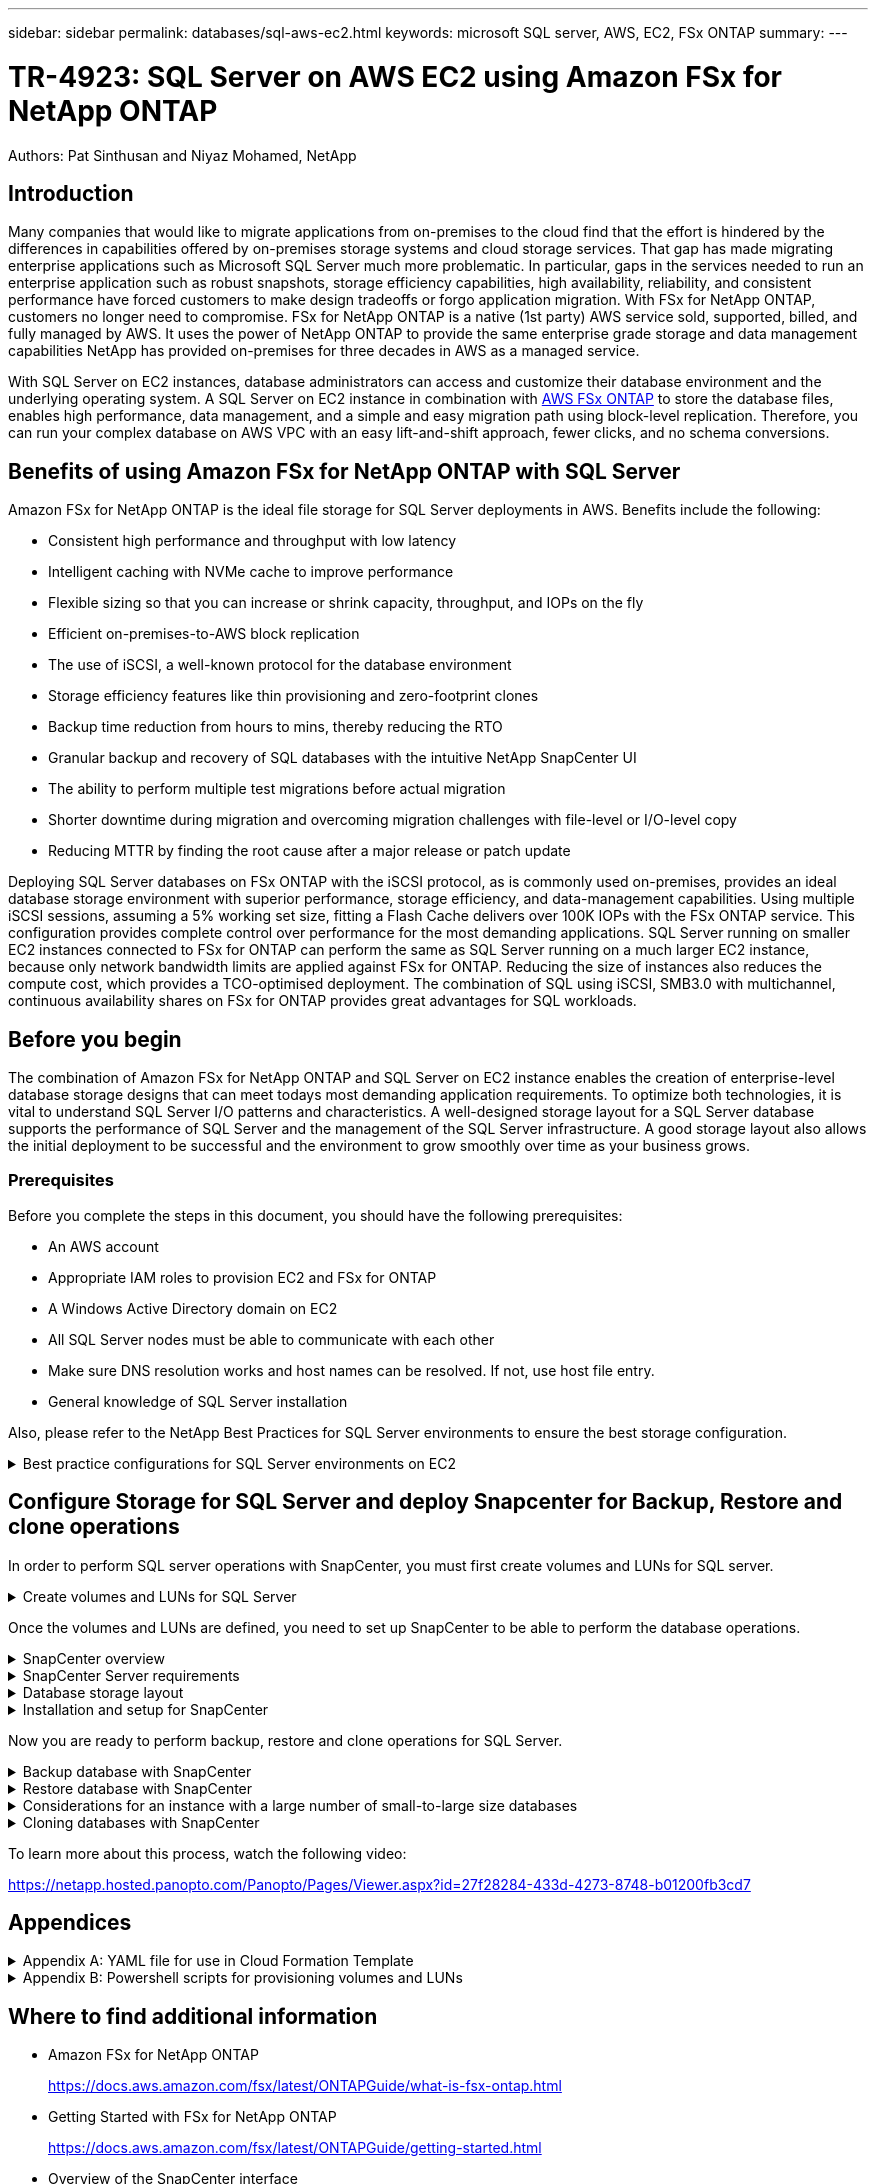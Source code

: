 ---
sidebar: sidebar
permalink: databases/sql-aws-ec2.html
keywords: microsoft SQL server, AWS, EC2, FSx ONTAP
summary:
---

= TR-4923: SQL Server on AWS EC2 using Amazon FSx for NetApp ONTAP
:hardbreaks:
:nofooter:
:icons: font
:linkattrs:
:imagesdir: ./../media/

//
// This file was created with NDAC Version 2.0 (August 17, 2020)
//
// 2022-11-29 10:54:13.740223
//

[.lead]
Authors: Pat Sinthusan and Niyaz Mohamed, NetApp

== Introduction

Many companies that would like to migrate applications from on-premises to the cloud find that the effort is hindered by the differences in capabilities offered by on-premises storage systems and cloud storage services. That gap has made migrating enterprise applications such as Microsoft SQL Server much more problematic. In particular, gaps in the services needed to run an enterprise application such as robust snapshots, storage efficiency capabilities, high availability, reliability, and consistent performance have forced customers to make design tradeoffs or forgo application migration. With FSx for NetApp ONTAP, customers no longer need to compromise. FSx for NetApp ONTAP is a native (1st party) AWS service sold, supported, billed, and fully managed by AWS. It uses the power of NetApp ONTAP to provide the same enterprise grade storage and data management capabilities NetApp has provided on-premises for three decades in AWS as a managed service.

With SQL Server on EC2 instances, database administrators can access and customize their database environment and the underlying operating system. A SQL Server on EC2 instance in combination with https://docs.aws.amazon.com/fsx/latest/ONTAPGuide/what-is-fsx-ontap.html[AWS FSx ONTAP^] to store the database files, enables high performance, data management, and a simple and easy migration path using block-level replication. Therefore, you can run your complex database on AWS VPC with an easy lift-and-shift approach, fewer clicks, and no schema conversions.
 
== Benefits of using Amazon FSx for NetApp ONTAP with SQL Server

Amazon FSx for NetApp ONTAP is the ideal file storage for SQL Server deployments in AWS. Benefits include the following:

* Consistent high performance and throughput with low latency
* Intelligent caching with NVMe cache to improve performance
* Flexible sizing so that you can increase or shrink capacity, throughput, and IOPs on the fly
* Efficient on-premises-to-AWS block replication
* The use of iSCSI, a well-known protocol for the database environment
* Storage efficiency features like thin provisioning and zero-footprint clones
* Backup time reduction from hours to mins, thereby reducing the RTO
* Granular backup and recovery of SQL databases with the intuitive NetApp SnapCenter UI
* The ability to perform multiple test migrations before actual migration
* Shorter downtime during migration and overcoming migration challenges with file-level or I/O-level copy
* Reducing MTTR by finding the root cause after a major release or patch update

Deploying SQL Server databases on FSx ONTAP with the iSCSI protocol, as is commonly used on-premises, provides an ideal database storage environment with superior performance, storage efficiency, and data-management capabilities. Using multiple iSCSI sessions, assuming a 5% working set size, fitting a Flash Cache delivers over 100K IOPs with the FSx ONTAP service. This configuration provides complete control over performance for the most demanding applications. SQL Server running on smaller EC2 instances connected to FSx for ONTAP can perform the same as SQL Server running on a much larger EC2 instance, because only network bandwidth limits are applied against FSx for ONTAP. Reducing the size of instances also reduces the compute cost, which provides a TCO-optimised deployment. The combination of SQL using iSCSI, SMB3.0 with multichannel, continuous availability shares on FSx for ONTAP provides great advantages for SQL workloads.

== Before you begin

The combination of Amazon FSx for NetApp ONTAP and SQL Server on EC2 instance enables the creation of enterprise-level database storage designs that can meet todays most demanding application requirements. To optimize both technologies, it is vital to understand SQL Server I/O patterns and characteristics. A well-designed storage layout for a SQL Server database supports the performance of SQL Server and the management of the SQL Server infrastructure. A good storage layout also allows the initial deployment to be successful and the environment to grow smoothly over time as your business grows.

=== Prerequisites

Before you complete the steps in this document, you should have the following prerequisites:

* An AWS account
* Appropriate IAM roles to provision EC2 and FSx for ONTAP
* A Windows Active Directory domain on EC2
* All SQL Server nodes must be able to communicate with each other
* Make sure DNS resolution works and host names can be resolved. If not, use host file entry.
* General knowledge of SQL Server installation

Also, please refer to the NetApp Best Practices for SQL Server environments to ensure the best storage configuration.

.Best practice configurations for SQL Server environments on EC2
[%collapsible]
====
With FSx ONTAP, procuring storage is the easiest task and can be performed by updating the file system. This simple process enables dynamic cost and performance optimization as needed, it helps to balance the SQL workload, and it is also a great enabler for thin provisioning. FSx ONTAP thin provisioning is designed to present more logical storage to EC2 instances running SQL Server than what is provisioned in the file system. Instead of allocating space upfront, storage space is dynamically allocated to each volume or LUN as data is written. In most configurations, free space is also released back when data in the volume or LUN is deleted (and is not being held by any Snapshot copies). The following table provides configuration settings for dynamically allocating storage.

[%autowidth.stretch]
|===
| Setting | Configuration

| Volume guarantee
| None (set by default)
| LUN reservation
| Enabled
| fractional_reserve
| 0% (set by default)
| snap_reserve
| 0%
| Autodelete
| volume / oldest_first
| Autosize
| On
| try_first
| Autogrow
| Volume tiering policy
| Snapshot only
| Snapshot policy 
| None
|===

With this configuration, the total size of the volumes can be greater than the actual storage available in the file system. If the LUNs or Snapshot copies require more space than is available in the volume, the volumes automatically grow, taking more space from the containing file system. Autogrow allows FSx ONTAP to automatically increase the size of the volume up to a maximum size that you predetermine. There must be space available in the containing file system to support the automatic growth of the volume. Therefore, with autogrow enabled, you should monitor the free space in the containing filesystem and update the file system when needed.

Along with this, set the https://kb.netapp.com/Advice_and_Troubleshooting/Data_Storage_Software/ONTAP_OS/What_does_the_LUN_option_space_alloc_do%3F[space-allocation^] option on LUN to enabled so that FSx ONTAP notifies the EC2 host when the volume has run out of space and the LUN in the volume cannot accept writes. Also, this option enables FSx for ONTAP to reclaim space automatically when the SQL Server on EC2 host deletes data. The space-allocation option is set to disabled by default.

[NOTE]
If a space-reserved LUN is created in a none-guaranteed volume, then the LUN behaves the same as a non-space-reserved LUN. This is because a none-guaranteed volume has no space to allocate to the LUN; the volume itself can only allocate space as it is written to due to its none guarantee.

With this configuration, FSx ONTAP administrators can generally size the volume so that they must manage and monitor the used space in the LUN on the host side and in the file system.

[NOTE]
NetApp recommends using a separate file system for SQL server workloads. If the file system is used for multiple applications, monitor the space usage of both the file system and volumes within the file system to make sure that volumes are not competing for available space.

[NOTE]
Snapshot copies used to create FlexClone volumes are not deleted by the autodelete option.

[NOTE]
Overcommitment of storage must be carefully considered and managed for a mission-critical application such as SQL server for which even a minimal outage cannot be tolerated. In such a case, it is best to monitor storage consumption trends to determine how much, if any, overcommitment is acceptable.

[%autowidth.stretch]
|===
|Best Practices

a|* For optimal storage performance, provision file-system capacity to 1.35x times the size of total database usage.
* Appropriate monitoring accompanied by an effective action plan is required when using thin provisioning to avoid application downtime.
* Make sure to set Cloudwatch and other monitoring tool alerts so that people are contacted with enough time to react as storage is filled.
|===
====

== Configure Storage for SQL Server and deploy Snapcenter for Backup, Restore and clone operations

In order to perform SQL server operations with SnapCenter, you must first create volumes and LUNs for SQL server.

.Create volumes and LUNs for SQL Server
[%collapsible]
====
To create volumes and LUNs for SQL Server, complete the following steps:

. Open the Amazon FSx console at https://console.aws.amazon.com/fsx/

. Create an Amazon FSx for the NetApp ONTAP file system using the Standard Create option under Creation Method. This allows you to define FSxadmin and vsadmin credentials.
+
image:sql-awsec2-image1.png[Error: Missing Graphic Image]

. Specify the password for fsxadmin.
+
image:sql-awsec2-image2.png[Error: Missing Graphic Image]

. Specify the password for SVMs.
+
image:sql-awsec2-image3.png[Error: Missing Graphic Image]

. Create volumes by following the step listed in https://docs.aws.amazon.com/fsx/latest/ONTAPGuide/creating-volumes.html[Creating a volume on FSx for NetApp ONTAP^].
+
[%autowidth.stretch]
|===
|Best practices
a|* Disable storage Snapshot copy schedules and retention policies. Instead, use NetApp SnapCenter to coordinate Snapshot copies of the SQL Server data and log volumes.
* Configure databases on individual LUNs on separate volumes to leverage fast and granular restore functionality.
* Place user data files (.mdf) on separate volumes because they are random read/write workloads. It is common to create transaction log backups more frequently than database backups. For this reason, place transaction log files (.ldf) on a separate volume from the data files so that independent backup schedules can be created for each. This separation also isolates the sequential write I/O of the log files from the random read/write I/O of data files and significantly improves SQL Server performance.
* Tempdb is a system database used by Microsoft SQL Server as a temporary workspace, especially for I/O intensive DBCC CHECKDB operations. Therefore, place this database on a dedicated volume. In large environments in which volume count is a challenge, you can consolidate tempdb into fewer volumes and store it in the same volume as other system databases after careful planning. Data protection for tempdb is not a high priority because this database is recreated every time Microsoft SQL Server is restarted. 
|===

. Use the following SSH command to create volumes:
+
....
Vol create -vserver svm001 -volume vol_awssqlprod01_data -aggregate aggr1 -size 800GB -state online -tiering-policy snapshot-only -percent-snapshot-space 0 -autosize-mode grow -snapshot-policy none -security-style ntfs -aggregate aggr1
volume modify -vserver svm001 -volume vol_awssqlprod01_data -fractional-reserve 0
volume modify -vserver svm001 -volume vol_awssqlprod01_data -space-mgmt-try-first vol_grow
volume snapshot autodelete modify -vserver svm001 -volume vol_awssqlprod01_data -delete-order oldest_first
....

. Start the iSCSI service with PowerShell using elevated privileges in Windows Servers.
+
....
Start-service -Name msiscsi 
Set-Service -Name msiscsi -StartupType Automatic
....

. Install Multipath-IO with PowerShell using elevated privileges in Windows Servers.
+
....
 Install-WindowsFeature -name Multipath-IO -Restart
....

. Find the Windows initiator Name with PowerShell using elevated privileges in Windows Servers.
+
....
Get-InitiatorPort | select NodeAddress
....
+
image:sql-awsec2-image4.png[Error: Missing Graphic Image]

. Connect to Storage virtual machines (SVM) using putty and create an iGroup.
+
....
igroup create -igroup igrp_ws2019sql1 -protocol iscsi -ostype windows -initiator iqn.1991-05.com.microsoft:ws2019-sql1.contoso.net
....

. Use the following SSH command to create LUNs:
+
....
lun create -path /vol/vol_awssqlprod01_data/lun_awssqlprod01_data -size 700GB -ostype windows_2008 -space-reserve enabled -space-allocation enabled lun create -path /vol/vol_awssqlprod01_log/lun_awssqlprod01_log -size 100GB -ostype windows_2008 -space-reserve enabled -space-allocation enabled 
....
+
image:sql-awsec2-image5.png[Error: Missing Graphic Image]

. To achieve I/O alignment with the OS partitioning scheme, use windows_2008 as the recommended LUN type. Refer https://docs.netapp.com/us-en/ontap/san-admin/io-misalignments-properly-aligned-luns-concept.html[here^] for additional information.

. Use the following SSH command to the map igroup to the LUNs that you just created.
+
....
lun show
lun map -path /vol/vol_awssqlprod01_data/lun_awssqlprod01_data -igroup igrp_awssqlprod01lun map -path /vol/vol_awssqlprod01_log/lun_awssqlprod01_log -igroup igrp_awssqlprod01
....
+
image:sql-awsec2-image6.png[Error: Missing Graphic Image]

. For a shared disk that uses the Windows Failover Cluster, run an SSH command to map the same LUN to the igroup that belong to all servers that participate in the Windows Failover Cluster.

. Connect Windows Server to an SVM with an iSCSI target. Find the target IP address from AWS Portal.
+
image:sql-awsec2-image7.png[Error: Missing Graphic Image]

. From Server Manager and the Tools menu,  select the iSCSI Initiator. Select the Discovery tab and then select Discover Portal. Supply the iSCSI IP address from previous step and select Advanced. From Local Adapter, select Microsoft iSCSI Initiator. From Initiator IP, select the IP of the server. Then select OK to close all windows.
+
image:sql-awsec2-image8.png[Error: Missing Graphic Image]

. Repeat step 12 for the second iSCSI IP from the SVM.

. Select the *Targets* tab,  select *Connect*,  and select *Enable muti-path*.
+
image:sql-awsec2-image9.png[Error: Missing Graphic Image]

. For best performance, add more sessions; NetApp recommends creating five iSCSI sessions. Select *Properties *> *Add session *> *Advanced* and repeat step 12.
+
....
$TargetPortals = ('10.2.1.167', '10.2.2.12')
foreach ($TargetPortal in $TargetPortals) {New-IscsiTargetPortal -TargetPortalAddress $TargetPortal}
....
+
image:sql-awsec2-image10.png[Error: Missing Graphic Image]
+
[%autowidth.stretch]
|===
|Best Practices

a|* Configure five iSCSI sessions per target interface for optimal performance.
* Configure a round-robin policy for the best overall iSCSI performance.
* Make sure that the allocation unit size is set to 64K for partitions when formatting the LUNs
|===

. Run the following PowerShell command to make sure that the iSCSI session is persisted.
+
....
$targets = Get-IscsiTarget
foreach ($target in $targets)
{
Connect-IscsiTarget -IsMultipathEnabled $true -NodeAddress $target.NodeAddress -IsPersistent $true
}
....
+
image:sql-awsec2-image11.png[Error: Missing Graphic Image]

. Initialize disks with the following PowerShell command.
+
....
$disks = Get-Disk | where PartitionStyle -eq raw
foreach ($disk in $disks) {Initialize-Disk $disk.Number}
....
+
image:sql-awsec2-image12.png[Error: Missing Graphic Image]

. Run the Create Partition and Format Disk commands with PowerShell.
+
....
New-Partition -DiskNumber 1 -DriveLetter F -UseMaximumSize
Format-Volume -DriveLetter F -FileSystem NTFS -AllocationUnitSize 65536
New-Partition -DiskNumber 2 -DriveLetter G -UseMaximumSize
Format-Volume -DriveLetter G -FileSystem NTFS -AllocationUnitSize 65536
....

You can automate volume and LUN creation using the PowerShell script from Appendix B. LUNs can also be created using SnapCenter.
====

Once the volumes and LUNs are defined, you need to set up SnapCenter to be able to perform the database operations.

.SnapCenter overview
[%collapsible]
====

NetApp SnapCenter is next-generation data protection software for tier-1 enterprise applications. SnapCenter, with its single-pane-of-glass management interface, automates and simplifies the manual, complex, and time-consuming processes associated with the backup, recovery, and cloning of multiple databases and other application workloads. SnapCenter leverages NetApp technologies, including NetApp Snapshots, NetApp SnapMirror, SnapRestore, and NetApp FlexClone. This integration allows IT organizations to scale their storage infrastructure, meet increasingly stringent SLA commitments, and improve the productivity of administrators across the enterprise.
====

.SnapCenter Server requirements
[%collapsible]
====
The following table lists the minimum requirements for installing the SnapCenter Server and plug-in on Microsoft Windows Server.

[%autowidth.stretch]
|===
|Components |Requirement

a|Minimum CPU count
a|Four cores/vCPUs
a|Memory 
a|Minimum: 8GB
Recommended: 32GB
a|Storage space
a|Minimum space for installation: 10GB
Minimum space for repository: 10GB
|Supported operating system
a|* Windows Server 2012
* Windows Server 2012 R2
* Windows Server 2016
* Windows Server 2019
|Software packages
a|* .NET 4.5.2 or later
* Windows Management Framework (WMF) 4.0 or later
* PowerShell 4.0 or later
|===

For detailed information, refer to Space and sizing requirements (https://docs.netapp.com/us-en/snapcenter/install/reference_space_and_sizing_requirements.html)

For version compatibility, see the https://mysupport.netapp.com/matrix/[NetApp Interoperability Matrix Tool^].
====

.Database storage layout
[%collapsible]
====
The following figure depicts some considerations for creating the Microsoft SQL Server database storage layout when backing up with SnapCenter.

image:sql-awsec2-image13.png[Error: Missing Graphic Image]

[%autowidth.stretch]
|===
|Best practices

a|* Place databases with I/O-intensive queries or with large database size (say 500GB or more) on a separate volume for faster recovery. This volume should also be backed up by separate jobs.
* Consolidate small-to-medium size databases that are less critical or have fewer I/O requirements to a single volume. Backing up a large number of databases residing in the same volume leads to fewer Snapshot copies that need to be maintained. It is also a best practice to consolidate Microsoft SQL Server instances to use the same volumes to control the number of backup Snapshot copies taken.
* Create separate LUNs to store full text-related files and file-streaming related files.
* Assign separate LUNs per host to store Microsoft SQL Server log backups.
* System databases that store database server metadata configuration and job details are not updated frequently. Place system databases/tempdb in separate drives or LUNs. Do not place system databases in the same volume as the user databases. User databases have a different backup policy, and the frequency of user database backup is not same for system databases.
* For Microsoft SQL Server Availability Group setup, place the data and log files for replicas in an identical folder structure on all nodes.
|===

In addition to the performance benefit of segregating the user database layout into different volumes, the database also significantly affects the time required to back up and restore. Having separate volumes for data and log files significantly improves the restore time as compared to a volume hosting multiple user data files. Similarly, user databases with a high I/O intensive application are prone to an increase in the backup time. A more detailed explanation about backup and restore practices is provided later in this document. 

NOTE: Starting with SQL Server 2012 (11.x), system databases (Master, Model, MSDB, and TempDB), and Database Engine user databases can be installed with an SMB file server as a storage option. This applies to both stand-alone SQL Server and SQL Server failover cluster installations. This enables you to use FSx for ONTAP with all its performance and data management capabilities, including volume capacity, performance scalability, and data protection features, which SQL Server can take advantage of. Shares used by the application servers must be configured with the continuously available property set and the volume should be created with NTFS security style. NetApp Snapcenter cannot be used with databases placed on SMB shares from FSx for ONTAP.

NOTE: For SQL Server databases that do not use SnapCenter to perform backups, Microsoft recommends placing the data and log files on separate drives. For applications that simultaneously update and request data, the log file is write intensive, and the data file (depending on your application) is read/write intensive. For data retrieval, the log file is not needed. Therefore, requests for data can be satisfied from the data file placed on its own drive.

NOTE: When you create a new database, Microsoft recommends specifying separate drives for the data and logs. To move files after the database is created, the database must be taken offline. For more Microsoft recommendations, see Place Data and Log Files on Separate Drives.
====

.Installation and setup for SnapCenter
[%collapsible]
====
Follow the https://docs.netapp.com/us-en/snapcenter/install/task_install_the_snapcenter_server_using_the_install_wizard.html[Install the SnapCenter Server^] and https://docs.netapp.com/us-en/snapcenter/protect-scsql/task_add_hosts_and_install_snapcenter_plug_ins_package_for_windows.html[Installing SnapCenter Plug-in for Microsoft SQL Server^] to install and setup SnapCenter.

After Installing SnapCenter, complete the following steps to set it up.

. To set up credentials, select *Settings* > *New* and then enter the credential information.
+
image:sql-awsec2-image14.png[Error: Missing Graphic Image]

. Add the storage system by selecting Storage Systems > New and the provide the appropriate FSx for ONTAP storage information.
+
image:sql-awsec2-image15.png[Error: Missing Graphic Image]

. Add hosts by selecting *Hosts* > *Add*, and then provide the host information. SnapCenter automatically installs the Windows and SQL Server plug-in. This process might take some time.
+
image:sql-awsec2-image16.png[Error: Missing Graphic Image]

After all Plug-ins are installed, you must configure the log directory. This is the location where the transaction log backup resides. You can configure the log directory by selecting the host and then select configure the log directory.

[NOTE]
SnapCenter uses a host log directory to store transaction log backup data. This is at the host and instance level. Each SQL Server host used by SnapCenter must have a host log directory configured to perform log backups. SnapCenter has a database repository, so metadata related to backup, restore, or cloning operations is stored in a central database repository.

The size of the host log directory is calculated as follows:

Size of host log directory = ((system database size + (maximum DB LDF size × daily log change rate %)) × (Snapshot copy retention) ÷ (1 – LUN overhead space %)

The host log directory sizing formula assumes the following:

* A system database backup that does not include the tempdb database
* A 10% LUN overhead spacePlace the host log directory on a dedicated volume or LUN. The amount of data in the host log directory depends on the size of the backups and the number of days that backups are retained. 

image:sql-awsec2-image17.png[Error: Missing Graphic Image]

If the LUNs have already been provisioned, you can select the mount point to represent the host log directory.

image:sql-awsec2-image18.png[Error: Missing Graphic Image]
====

Now you are ready to perform backup, restore and clone operations for SQL Server.

.Backup database with SnapCenter
[%collapsible]
====
After placing the database and log files on the FSx ONTAP LUNs, SnapCenter can be used to back up the databases. The following processes are used to create a full backup.

[%autowidth.stretch]
|===
|Best Practices

a|* In SnapCenter terms, RPO can be identified as the backup frequency, for example, how frequently you want to schedule the backup so that you can reduce the loss of data to up to few minutes. SnapCenter allows you to schedule backups as frequently as every five minutes. However, there might be a few instances in which a backup might not complete within five minutes during peak transaction times or when the rate of change of data is more in the given time. A best practice is to schedule frequent transaction log backups instead of full backups.
* There are numerous approaches to handle the RPO and RTO. One alternative to this backup approach is to have separate backup policies for data and logs with different intervals. For example, from SnapCenter, schedule log backups in 15-minute intervals and data backups in 6-hour intervals.
* Use a resource group for a backup configuration for Snapshot optimization and the number of jobs to be managed.
|===

. Select *Resources*, and then select *Microsoft SQL Server *on the drop-down menu on the top left. Select *Refresh Resources*.
+
image:sql-awsec2-image19.png[Error: Missing Graphic Image]

. Select the database to be backed up, then select *Next* and (*+*) to add the policy if one has not been created. Follow the *New SQL Server Backup Policy* to create a new policy.
+
image:sql-awsec2-image20.png[Error: Missing Graphic Image]

. Select the verification server if necessary. This server is the server that SnapCenter runs DBCC CHECKDB after a full backup has been created. Click *Next* for notification, and then select *Summary* to review. After reviewing, click *Finish*.
+
image:sql-awsec2-image21.png[Error: Missing Graphic Image]

. Click *Back up Now* to test the backup. In the pop- up windows, select *Backup*.
+
image:sql-awsec2-image22.png[Error: Missing Graphic Image]

. Select *Monitor* to verify that the backup has been completed.
+
image:sql-awsec2-image23.png[Error: Missing Graphic Image]

[%autowidth.stretch]
|===
|Best Practices

a|* Backup the transaction log backup from SnapCenter so that during the restoration process, SnapCenter can read all the backup files and restore in sequence automatically.
* If third party products are used for backup, select Copy backup in SnapCenter to avoid log sequence issues, and test the restore functionality before rolling into production.
|===
====

.Restore database with SnapCenter
[%collapsible]
====
One of the major benefits of using FSx ONTAP with SQL Server on EC2 is its ability to perform fast and granular restore at each database level.

Complete the following steps to restore an individual database to a specific point in time or up to the minute with SnapCenter.

. Select Resources and then select the database that you would like to restore.
+
image:sql-awsec2-image24.png[Error: Missing Graphic Image]

. Select the backup name that the database needs to be restored from and then select restore.
. Follow the *Restore* pop-up windows to restore the database.
. Select *Monitor* to verify that the restore process is successful.
+
image:sql-awsec2-image25.png[Error: Missing Graphic Image]
====

.Considerations for an instance with a large number of small-to-large size databases
[%collapsible]
====
SnapCenter can back up a large number of sizeable databases in an instance or group of instances within a resource group. The size of a database is not the major factor in backup time. The duration of a backup can vary depending on number of LUNs per volume, the load on Microsoft SQL Server, the total number of databases per instance, and,  specifically, the I/O bandwidth and usage. While configuring the policy to back up databases from an instance or resource group, NetApp recommends that you restrict the maximum database backed up per Snapshot copy to 100 per host. Make sure the total number of Snapshot copies does not exceed the 1,023-copy limit.

NetApp also recommends that you limit the backup jobs running in parallel by grouping the number of databases instead of creating multiple jobs for each database or instance. For optimal performance of the backup duration, reduce the number of backup jobs to a number that can back up around 100 or fewer databases at a time.

As previously mentioned, I/O usage is an important factor in the backup process. The backup process must wait to quiesce until all the I/O operations on a database are complete. Databases with highly intensive I/O operations should be deferred to another backup time or should be isolated from other backup jobs to avoid affecting other resources within the same resource group that are to be backed up. 

For an environment that has six Microsoft SQL Server hosts hosting 200 databases per instance, assuming four LUNs per host and one LUN per volume created, set the full backup policy with the maximum databases backed up per Snapshot copy to 100. Two hundred databases on each instance are laid out as 200 data files distributed equally on two LUNs, and 200 log files are distributed equally on two LUNs, which is 100 files per LUN per volume. 

Schedule three backup jobs by creating three resource groups, each grouping two instances that include a total of 400 databases.

Running all three backup jobs in parallel backs up 1,200 databases simultaneously. Depending on the load on the server and I/O usage, the start and end time on each instance can vary. In this instance, a total of 24 Snapshot copies are created.

In addition to the full backup, NetApp recommends that you configure a transaction log backup for critical databases. Make sure that the database property is set to full recovery model.

[%autowidth.stretch]
|===
|Best practices

a|* Do not include the tempdb database in a backup because the data it contains is temporary. Place tempdb on a LUN or an SMB share that is in a storage system volume in which Snapshot copies will not be created.
* A Microsoft SQL Server instance with a high I/O intensive application should be isolated in a different backup job to reduce the overall backup time for other resources.
* Limit the set of databases to be simultaneously backed up to approximately 100 and stagger the remaining set of database backups to avoid a simultaneous process.
* Use the Microsoft SQL Server instance name in the resource group instead of multiple databases because whenever new databases are created in Microsoft SQL Server instance, SnapCenter automatically considers a new database for backup.
* If you change the database configuration, such as changing the database recovery model to the full recovery model, perform a backup immediately to allow up-to-the-minute restore operations.
* SnapCenter cannot restore transaction log backups created outside of SnapCenter.
* When cloning FlexVol volumes, make sure that you have sufficient space for the clone metadata.
* When restoring databases, make sure that sufficient space is available on the volume.
* Create a separate policy to manage and back up system databases at least once a week.
|===
====

.Cloning databases with SnapCenter
[%collapsible]
====
To restore a database onto another location on a dev or test environment or to create a copy for business analysis purposes, the NetApp best practice is to leverage the cloning methodology to create a copy of the database on the same instance or an alternate instance.

The cloning of databases that are 500GB on an iSCSI disk hosted on a FSx for ONTAP environment typically takes less than five minutes. After cloning is complete, the user can then perform all the required read/write operation on the cloned database. Most of the time is consumed for disk scanning (diskpart). The NetApp cloning procedure typically take less than 2 minutes regardless of the size of the databases.

The cloning of a database can be performed with the dual method: you can create a clone from the latest backup or you can use clone life-cycle management through which the latest copy can be made available on the secondary instance.

SnapCenter allows you to mount the clone copy on the required disk to maintain the format of the folder structure on the secondary instance and continue to schedule backup jobs.

.Clone databases to the new database name in the same instance
[%collapsible]
=====
The following steps can be used to clone databases to the new database name in the same SQL server instance running on EC2:

. Select Resources and then the database that need to be cloned.
. Select the backup name that you would like to clone and select Clone.
. Follow the clone instructions from the backup windows to finish the clone process.
. Select Monitor to make sure that cloning is completed.
=====

.Clone databases into the new SQL Server instance running on EC2
[%collapsible]
=====
The following step are used to clone databases to the new SQL server instance running on EC2:

. Create a new SQL Server on EC2 in the same VPC.
. Enable the iSCSI protocol and MPIO, and then setup the iSCSI connection to FSx for ONTAP by following step 3 and 4 in the section “Create volumes and LUNs for SQL Server.”
. Add a new SQL Server on EC2 into SnapCenter by follow step 3 in the section “Installing and setup for SnapCenter.”
. Select Resource > View Instance, and then select Refresh Resource.
. Select Resources, and then the database that you would like to clone.
. Select the backup name that you would like to clone, and then select Clone.
+
image:sql-awsec2-image26.png[Error: Missing Graphic Image]

. Follow the Clone from Backup instructions by providing the new SQL Server instance on EC2 and instance name to finish the clone process.
. Select Monitor to make sure that cloning is completed.
+
image:sql-awsec2-image27.png[Error: Missing Graphic Image]
=====
====

To learn more about this process, watch the following video:

link:https://netapp.hosted.panopto.com/Panopto/Pages/Viewer.aspx?id=27f28284-433d-4273-8748-b01200fb3cd7[width=400]

== Appendices

.Appendix A: YAML file for use in Cloud Formation Template
[%collapsible]
====
The following .yaml file can be used with the Cloud Formation Template in AWS Console.

* https://github.com/NetApp-Automation/fsxn-iscsisetup-cft[https://github.com/NetApp-Automation/fsxn-iscsisetup-cft^]

To automate ISCSI LUN creation and NetApp SnapCenter installation with PowerShell, clone the repo from https://github.com/NetApp-Automation/fsxn-iscsisetup-ps[this GitHub link^].
====

.Appendix B: Powershell scripts for provisioning volumes and LUNs
[%collapsible]
====
The following script is used to provision volumes and LUNs and also to set up iSCSI based on the instruction provided above. There are two PowerShell scripts:

* `_EnableMPIO.ps1`

....
Function Install_MPIO_ssh {
    $hostname = $env:COMPUTERNAME
    $hostname = $hostname.Replace('-','_')
    
    #Add schedule action for the next step
    $path = Get-Location
    $path = $path.Path + '\2_CreateDisks.ps1'
    $arg = '-NoProfile -WindowStyle Hidden -File ' +$path
    $schAction = New-ScheduledTaskAction -Execute "Powershell.exe" -Argument $arg
    $schTrigger = New-ScheduledTaskTrigger -AtStartup
    $schPrincipal = New-ScheduledTaskPrincipal -UserId "NT AUTHORITY\SYSTEM" -LogonType ServiceAccount -RunLevel Highest
    $return = Register-ScheduledTask -Action $schAction -Trigger $schTrigger -TaskName "Create Vols and LUNs" -Description "Scheduled Task to run configuration Script At Startup" -Principal $schPrincipal
    #Install -Module Posh-SSH
    Write-host 'Enable MPIO and SSH for PowerShell' -ForegroundColor Yellow
    $return = Find-PackageProvider -Name 'Nuget' -ForceBootstrap -IncludeDependencies
    $return = Find-Module PoSH-SSH | Install-Module -Force
    #Install Multipath-IO with PowerShell using elevated privileges in Windows Servers
    Write-host 'Enable MPIO' -ForegroundColor Yellow
    $return = Install-WindowsFeature -name Multipath-IO -Restart
}
Install_MPIO_ssh
Remove-Item -Path $MyInvocation.MyCommand.Source
....

* `_CreateDisks.ps1`

....
#Enable MPIO and Start iSCSI Service
Function PrepISCSI {
    $return = Enable-MSDSMAutomaticClaim -BusType iSCSI
    #Start iSCSI service with PowerShell using elevated privileges in Windows Servers 
    $return = Start-service -Name msiscsi 
    $return = Set-Service -Name msiscsi -StartupType Automatic
}
Function Create_igroup_vols_luns ($fsxN){
    $hostname = $env:COMPUTERNAME
    $hostname = $hostname.Replace('-','_')
    $volsluns = @()
    for ($i = 1;$i -lt 10;$i++){
        if ($i -eq 9){
            $volsluns +=(@{volname=('v_'+$hostname+'_log');volsize=$fsxN.logvolsize;lunname=('l_'+$hostname+'_log');lunsize=$fsxN.loglunsize})
        } else {
            $volsluns +=(@{volname=('v_'+$hostname+'_data'+[string]$i);volsize=$fsxN.datavolsize;lunname=('l_'+$hostname+'_data'+[string]$i);lunsize=$fsxN.datalunsize})
        }
    }
    $secStringPassword = ConvertTo-SecureString $fsxN.password -AsPlainText -Force
    $credObject = New-Object System.Management.Automation.PSCredential ($fsxN.login, $secStringPassword)
    $igroup = 'igrp_'+$hostname
    #Connect to FSx N filesystem
    $session = New-SSHSession -ComputerName $fsxN.svmip -Credential $credObject -AcceptKey:$true
    #Create igroup
    Write-host 'Creating igroup' -ForegroundColor Yellow
    #Find Windows initiator Name with PowerShell using elevated privileges in Windows Servers
    $initport = Get-InitiatorPort | select -ExpandProperty NodeAddress
    $sshcmd = 'igroup create -igroup ' + $igroup + ' -protocol iscsi -ostype windows -initiator ' + $initport
    $ret = Invoke-SSHCommand -Command $sshcmd -SSHSession $session
    #Create vols 
    Write-host 'Creating Volumes' -ForegroundColor Yellow
    foreach ($vollun in $volsluns){
        $sshcmd = 'vol create ' + $vollun.volname + ' -aggregate aggr1 -size ' + $vollun.volsize #+ ' -vserver ' + $vserver
        $return = Invoke-SSHCommand -Command $sshcmd -SSHSession $session
    }
    #Create LUNs and mapped LUN to igroup
    Write-host 'Creating LUNs and map to igroup' -ForegroundColor Yellow
    foreach ($vollun in $volsluns){
        $sshcmd = "lun create -path /vol/" + $vollun.volname + "/" + $vollun.lunname + " -size " + $vollun.lunsize + " -ostype Windows_2008 " #-vserver " +$vserver
        $return = Invoke-SSHCommand -Command $sshcmd -SSHSession $session
        #map all luns to igroup
        $sshcmd = "lun map -path /vol/" + $vollun.volname + "/" + $vollun.lunname + " -igroup " + $igroup
        $return = Invoke-SSHCommand -Command $sshcmd -SSHSession $session
    }
}
Function Connect_iSCSI_to_SVM ($TargetPortals){
    Write-host 'Online, Initialize and format disks' -ForegroundColor Yellow
    #Connect Windows Server to svm with iSCSI target.
    foreach ($TargetPortal in $TargetPortals) {
        New-IscsiTargetPortal -TargetPortalAddress $TargetPortal
        for ($i = 1; $i -lt 5; $i++){
            $return = Connect-IscsiTarget -IsMultipathEnabled $true -IsPersistent $true -NodeAddress (Get-iscsiTarget | select -ExpandProperty NodeAddress)
        }
    }
}
Function Create_Partition_Format_Disks{
        
    #Create Partion and format disk
    $disks = Get-Disk | where PartitionStyle -eq raw
    foreach ($disk in $disks) {
        $return = Initialize-Disk $disk.Number 
        $partition = New-Partition -DiskNumber $disk.Number -AssignDriveLetter -UseMaximumSize | Format-Volume -FileSystem NTFS -AllocationUnitSize 65536 -Confirm:$false -Force
        #$return = Format-Volume -DriveLetter $partition.DriveLetter -FileSystem NTFS -AllocationUnitSize 65536
    }
}
Function UnregisterTask {
    Unregister-ScheduledTask -TaskName "Create Vols and LUNs" -Confirm:$false
}
Start-Sleep -s 30
$fsxN = @{svmip ='198.19.255.153';login = 'vsadmin';password='net@pp11';datavolsize='10GB';datalunsize='8GB';logvolsize='8GB';loglunsize='6GB'}
$TargetPortals = ('10.2.1.167', '10.2.2.12') 
PrepISCSI
Create_igroup_vols_luns $fsxN
Connect_iSCSI_to_SVM $TargetPortals
Create_Partition_Format_Disks
UnregisterTask
Remove-Item -Path $MyInvocation.MyCommand.Source
....

Run the file `EnableMPIO.ps1` first and the second script executes automatically after the server has been rebooted. These PowerShell scripts can be removed after they have been executed due to credential access to the SVM.
====

== Where to find additional information

* Amazon FSx for NetApp ONTAP
+
https://docs.aws.amazon.com/fsx/latest/ONTAPGuide/what-is-fsx-ontap.html[https://docs.aws.amazon.com/fsx/latest/ONTAPGuide/what-is-fsx-ontap.html^]

* Getting Started with FSx for NetApp ONTAP
+
https://docs.aws.amazon.com/fsx/latest/ONTAPGuide/getting-started.html[https://docs.aws.amazon.com/fsx/latest/ONTAPGuide/getting-started.html^]

* Overview of the SnapCenter interface
+
https://www.youtube.com/watch?v=lVEBF4kV6Ag&t=0s[https://www.youtube.com/watch?v=lVEBF4kV6Ag&t=0s^]

* Tour through SnapCenter navigation pane options
+
https://www.youtube.com/watch?v=_lDKt-koySQ[https://www.youtube.com/watch?v=_lDKt-koySQ^]

* Setup SnapCenter 4.0 for SQL Server plug-in
+
https://www.youtube.com/watch?v=MopbUFSdHKE[https://www.youtube.com/watch?v=MopbUFSdHKE^]

* How to back up and restore databases using SnapCenter with SQL Server plug-in
+
https://www.youtube.com/watch?v=K343qPD5_Ys[https://www.youtube.com/watch?v=K343qPD5_Ys^]

* How to clone a database using SnapCenter with SQL Server plug-in
+
https://www.youtube.com/watch?v=ogEc4DkGv1E[https://www.youtube.com/watch?v=ogEc4DkGv1E^]

